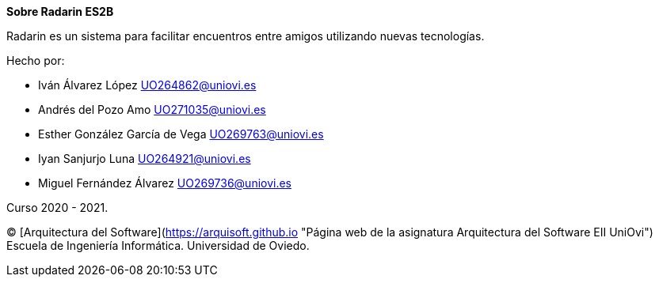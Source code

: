 :homepage: http://arc42.org

:keywords: software-architecture, documentation, template, arc42

:numbered!:
**Sobre Radarin ES2B**

[role="lead"]
Radarin es un sistema para facilitar encuentros entre amigos utilizando nuevas tecnologías.

.Hecho por:
- Iván Álvarez López UO264862@uniovi.es
- Andrés del Pozo Amo UO271035@uniovi.es
- Esther González García de Vega UO269763@uniovi.es
- Iyan Sanjurjo Luna UO264921@uniovi.es
- Miguel Fernández Álvarez UO269736@uniovi.es


Curso 2020 - 2021.

(C) 
[Arquitectura del Software](https://arquisoft.github.io "Página web de la asignatura Arquitectura del Software EII UniOvi") 
Escuela de Ingeniería Informática. Universidad de Oviedo.
